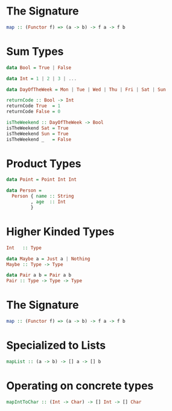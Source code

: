 * The Signature
  #+BEGIN_SRC haskell
    map :: (Functor f) => (a -> b) -> f a -> f b
  #+END_SRC

* Sum Types
  #+BEGIN_SRC haskell
    data Bool = True | False

    data Int = 1 | 2 | 3 | ...

    data DayOfTheWeek = Mon | Tue | Wed | Thu | Fri | Sat | Sun

    returnCode :: Bool -> Int
    returnCode True  = 1
    returnCode False = 0

    isTheWeekend :: DayOfTheWeek -> Bool
    isTheWeekend Sat = True
    isTheWeekend Sun = True
    isTheWeekend _   = False
  #+END_SRC

* Product Types
  #+BEGIN_SRC haskell
    data Point = Point Int Int

    data Person =
      Person { name :: String
             , age  :: Int
             }
  #+END_SRC

* Higher Kinded Types
  #+BEGIN_SRC haskell
    Int   :: Type

    data Maybe a = Just a | Nothing
    Maybe :: Type -> Type

    data Pair a b = Pair a b
    Pair :: Type -> Type -> Type
  #+END_SRC

* The Signature
  #+BEGIN_SRC haskell
    map :: (Functor f) => (a -> b) -> f a -> f b
  #+END_SRC

* Specialized to Lists
  #+BEGIN_SRC haskell
    mapList :: (a -> b) -> [] a -> [] b
  #+END_SRC

* Operating on concrete types
  #+BEGIN_SRC haskell
    mapIntToChar :: (Int -> Char) -> [] Int -> [] Char
  #+END_SRC
